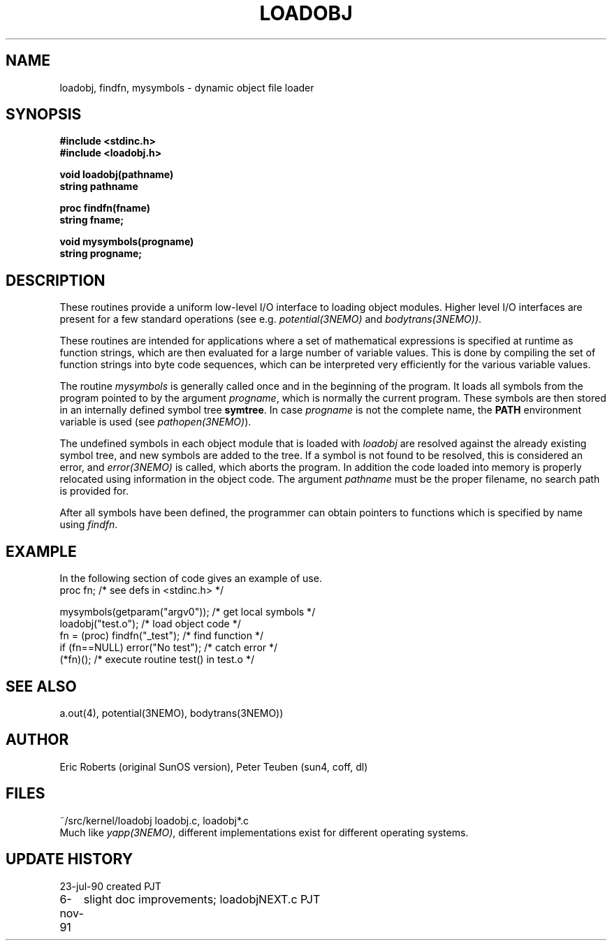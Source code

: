 .TH LOADOBJ 3NEMO "6 November 1991"
.SH NAME
loadobj, findfn, mysymbols \- dynamic object file loader
.SH SYNOPSIS
.nf
.B #include <stdinc.h>
.B #include <loadobj.h>
.PP
.B void loadobj(pathname)
.B string pathname
.PP
.B proc findfn(fname)
.B string fname;
.PP
.B void mysymbols(progname)
.B string progname;
.SH DESCRIPTION
These routines provide a uniform low-level I/O interface to loading
object modules. Higher level I/O interfaces are present for a few
standard operations (see e.g. \fIpotential(3NEMO)\fP and 
\fIbodytrans(3NEMO))\fP.
.PP
These routines are intended for applications where a set of mathematical
expressions is specified at runtime as function strings, which are then
evaluated for a large number of variable values. This is done by compiling the
set of function strings into byte code sequences, which can be interpreted very
efficiently for the various variable values. 
.PP
The routine \fImysymbols\fP is generally called once and in the beginning
of the program. It loads all symbols from the program pointed to
by the argument \fIprogname\fP, which is normally the current 
program. These symbols are then stored in an internally defined symbol tree
\fBsymtree\fP. In case \fIprogname\fP is not the complete name, the
\fBPATH\fP environment variable is used (see \fIpathopen(3NEMO)\fP).
.PP
The undefined symbols in each object module that is loaded with 
\fIloadobj\fP are resolved against the already existing symbol tree, 
and new symbols are added to the tree. If a symbol is not found to
be resolved, this is considered an error, and \fIerror(3NEMO)\fP is
called, which aborts the program. In addition the code loaded into
memory is properly relocated using information in the object
code. The argument \fIpathname\fP must be the proper filename, no
search path is provided for.
.PP
After all symbols have been defined, the programmer can obtain
pointers to functions which is specified by name using \fIfindfn\fP.
.SH EXAMPLE
In the following section of code gives an example of use.
.nf
    proc fn;                   /* see defs in <stdinc.h> */

    mysymbols(getparam("argv0"));   /* get local symbols */
    loadobj("test.o");               /* load object code */
    fn = (proc) findfn("_test");       /* find function  */
    if (fn==NULL) error("No test");       /* catch error */
    (*fn)();         /* execute routine test() in test.o */
.fi
.SH SEE ALSO
a.out(4), potential(3NEMO), bodytrans(3NEMO))
.SH AUTHOR
Eric Roberts (original SunOS version), Peter Teuben (sun4, coff, dl)
.SH FILES
.nf
.ta +1.5i
~/src/kernel/loadobj         loadobj.c, loadobj*.c
.fi
Much like \fIyapp(3NEMO)\fP, different implementations exist for
different operating systems.
.SH UPDATE HISTORY
.nf
.ta +1i +4i
23-jul-90       created         PJT
6-nov-91	slight doc improvements; loadobjNEXT.c   	PJT
.fi
